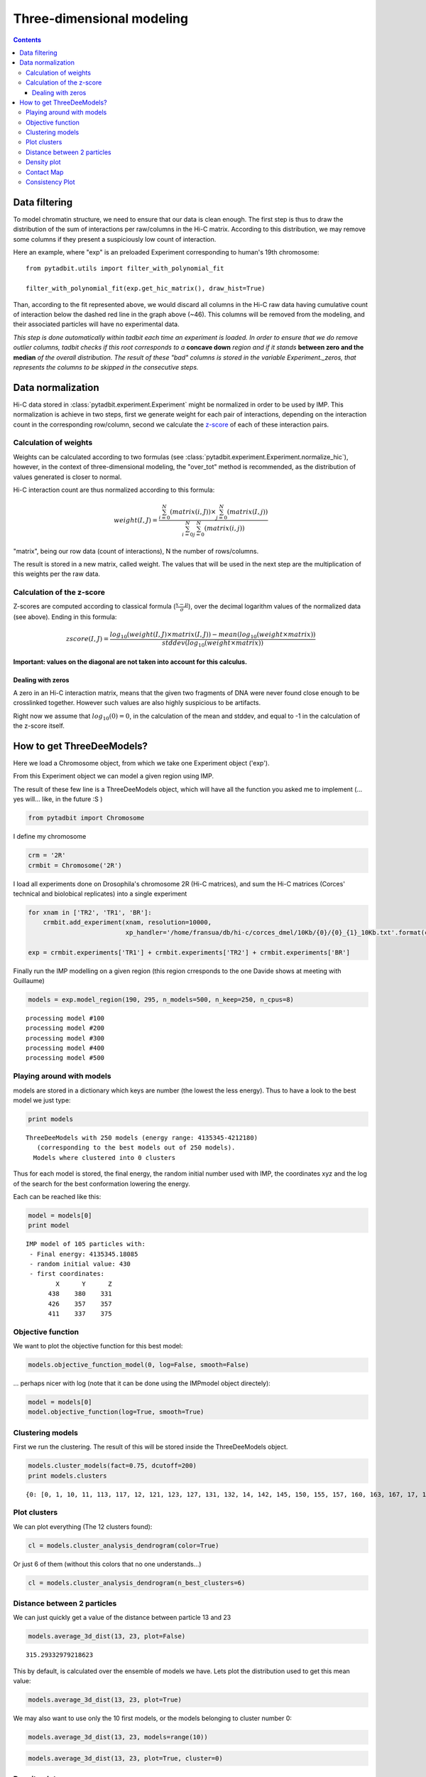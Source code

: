 Three-dimensional modeling
**************************

.. contents::
   :depth: 3


Data filtering
==============

To model chromatin structure, we need to ensure that our data is clean enough. The first step is thus to draw the distribution of the sum of interactions per raw/columns in the Hi-C matrix. According to this distribution, we may remove some columns if they present a suspiciously low count of interaction.

Here an example, where "exp" is an preloaded Experiment corresponding to human's 19th chromosome:

::

  from pytadbit.utils import filter_with_polynomial_fit

  filter_with_polynomial_fit(exp.get_hic_matrix(), draw_hist=True)

.. figure::  pictures/example_filtering.png
   :align:   center

Than, according to the fit represented above, we would discard all columns in the Hi-C raw data having cumulative count of interaction below the dashed red line in the graph above (~46). This columns will be removed from the modeling, and their associated particles will have no experimental data.

*This step is done automatically within tadbit each time an experiment is loaded. In order to ensure that we do remove outlier columns, tadbit checks if this root corresponds to a* **concave down** *region and if it stands* **between zero and the median** *of the overall distribution. The result of these "bad" columns is stored in the variable Experiment._zeros, that represents the columns to be skipped in the consecutive steps.*


Data normalization
==================

Hi-C data stored in :class:`pytadbit.experiment.Experiment` might be normalized in order to be used by IMP.
This normalization is achieve in two steps, first we generate weight for each pair of interactions, depending on the interaction count in the corresponding row/column, second we calculate the `z-score <http://en.wikipedia.org/wiki/Standard_score#Calculation_from_raw_score>`_ of each of these interaction pairs.

Calculation of weights
----------------------

Weights can be calculated according to two formulas (see :class:`pytadbit.experiment.Experiment.normalize_hic`), however, in the context of three-dimensional modeling, the "over_tot" method is recommended, as the distribution of values generated is closer to normal.

Hi-C interaction count are thus normalized according to this formula:

.. math::

  weight(I, J) = \frac{\sum^N_{i=0}{(matrix(i, J))} \times \sum^N_{j=0}{(matrix(I, j))}}{\sum^N_{i=0}{\sum^N_{j=0}{(matrix(i, j))}}}


"matrix", being our row data (count of interactions), N the number of rows/columns.

The result is stored in a new matrix, called weight. The values that will be used in the next step are the multiplication of this weights per the raw data.


Calculation of the z-score
--------------------------

Z-scores are computed according to classical formula (:math:`\frac{x-\mu}{\sigma}`), over the decimal logarithm values of the normalized data (see above). Ending in this formula:

.. math::

  zscore(I, J) = \frac{log_{10}(weight(I, J) \times matrix(I, J)) - mean(log_{10}(weight \times matrix))}{stddev(log_{10}(weight \times matrix))}

**Important: values on the diagonal are not taken into account for this calculus.**

Dealing with zeros
^^^^^^^^^^^^^^^^^^

A zero in an Hi-C interaction matrix, means that the given two fragments of DNA were never found close enough to be crosslinked together. However such values are also highly suspicious to be artifacts. 

Right now we assume that :math:`log_{10}(0) = 0`, in the calculation of the mean and stddev, and equal to -1 in the calculation of the z-score itself.




How to get ThreeDeeModels?
==========================


Here we load a Chromosome object, from which we take one Experiment object ('exp'). 

From this Experiment object we can model a given region using IMP.

The result of these few line is a ThreeDeeModels object, which will have all the function you asked me to implement (... yes will... like, in the future :S )


.. code:: python

    from pytadbit import Chromosome

I define my chromosome


.. code:: python

    crm = '2R'
    crmbit = Chromosome('2R')

I load all experiments done on Drosophila's chromosome 2R (Hi-C matrices), and sum the Hi-C matrices (Corces' technical and biolobical replicates) into a single experiment


.. code:: python

    for xnam in ['TR2', 'TR1', 'BR']:
        crmbit.add_experiment(xnam, resolution=10000, 
                              xp_handler='/home/fransua/db/hi-c/corces_dmel/10Kb/{0}/{0}_{1}_10Kb.txt'.format(crm, xnam))
    
    exp = crmbit.experiments['TR1'] + crmbit.experiments['TR2'] + crmbit.experiments['BR']

Finally run the IMP modelling on a given region (this region crresponds to the one Davide shows at meeting with Guillaume)


.. code:: python

    models = exp.model_region(190, 295, n_models=500, n_keep=250, n_cpus=8)


.. parsed-literal::

    processing model #100
    processing model #200
    processing model #300
    processing model #400
    processing model #500


Playing around with models
--------------------------


models are stored in a dictionary which keys are number (the lowest the less energy).
Thus to have a look to the best model we just type:


.. code:: python

    print models


.. parsed-literal::

    ThreeDeeModels with 250 models (energy range: 4135345-4212180)
       (corresponding to the best models out of 250 models).
      Models where clustered into 0 clusters

Thus for each model is stored, the final energy, the random initial number used with IMP, the coordinates xyz and the log of the search for the best conformation lowering the energy.

Each can be reached like this:



.. code:: python

    model = models[0]
    print model



.. parsed-literal::

    IMP model of 105 particles with: 
     - Final energy: 4135345.18085
     - random initial value: 430
     - first coordinates:
            X      Y      Z
          438    380    331
          426    357    357
          411    337    375
    


Objective function
------------------


We want to plot the objective function for this best model:


.. code:: python

    models.objective_function_model(0, log=False, smooth=False)

.. image:: pictures/Tadbit_for_IMP_notebook_16_0.png

... perhaps nicer with log (note that it can be done using the IMPmodel object directely):


.. code:: python

    model = models[0]
    model.objective_function(log=True, smooth=True)

.. image:: pictures/Tadbit_for_IMP_notebook_18_0.png


Clustering models
-----------------


First we run the clustering. The result of this will be stored inside the ThreeDeeModels object.


.. code:: python

    models.cluster_models(fact=0.75, dcutoff=200)
    print models.clusters


.. parsed-literal::

    {0: [0, 1, 10, 11, 113, 117, 12, 121, 123, 127, 131, 132, 14, 142, 145, 150, 155, 157, 160, 163, 167, 17, 170, 171, 172, 177, 182, 187, 19, 190, 191, 197, 2, 21, 212, 214, 219, 22, 226, 228, 23, 24, 246, 25, 26, 27, 28, 29, 3, 32, 33, 34, 36, 38, 4, 40, 41, 42, 43, 44, 45, 46, 48, 5, 52, 56, 6, 60, 61, 62, 67, 68, 7, 71, 72, 74, 77, 8, 85, 86, 88, 89, 9, 91, 92, 93, 94, 95, 97, 99], 1: [101, 107, 108, 109, 110, 112, 114, 115, 116, 118, 119, 120, 122, 124, 125, 126, 128, 129, 130, 133, 134, 135, 136, 137, 139, 140, 141, 161, 179, 185, 189, 49, 51, 59, 63, 66, 69, 75, 76, 79, 80, 84, 87, 90, 96], 2: [144, 146, 169, 173, 174, 184, 192, 193, 194, 200, 206, 208, 209, 210, 215, 220, 222, 225, 227, 230, 231, 233, 237, 239, 240, 241, 244, 37, 50, 53, 58, 64, 65, 70, 73, 78, 81, 83], 3: [104, 143, 147, 148, 151, 154, 158, 159, 162, 164, 166, 168, 175, 176, 180, 181, 201, 211, 216, 218, 221, 229, 234, 242, 243, 245, 247, 249], 4: [138, 178, 183, 186, 188, 195, 198, 199, 202, 203, 207, 213, 217, 224, 54], 5: [13, 15, 16, 18, 196, 20, 30, 31, 47, 55, 57], 6: [100, 102, 103, 105, 106, 111, 82, 98], 7: [223, 232, 235, 236, 238, 248], 8: [149, 152, 153], 9: [156, 165], 10: [204, 205], 11: [35, 39]}


Plot clusters
-------------


We can plot everything (The 12 clusters found):


.. code:: python

    cl = models.cluster_analysis_dendrogram(color=True)

.. image:: pictures/Tadbit_for_IMP_notebook_24_0.png

Or just 6 of them (without this colors that no one understands...)


.. code:: python

    cl = models.cluster_analysis_dendrogram(n_best_clusters=6)

.. image:: pictures/Tadbit_for_IMP_notebook_26_0.png


Distance between 2 particles
----------------------------


We can just quickly get a value of the distance between particle 13 and 23


.. code:: python

    models.average_3d_dist(13, 23, plot=False)


.. parsed-literal::

    315.29332979218623


This by default, is calculated over the ensemble of models we have. Lets plot the distribution used to get this mean value:


.. code:: python

    models.average_3d_dist(13, 23, plot=True)

.. image:: pictures/Tadbit_for_IMP_notebook_31_0.png

We may also want to use only the 10 first models, or the models belonging to cluster number 0:


.. code:: python

    models.average_3d_dist(13, 23, models=range(10))

.. image:: pictures/Tadbit_for_IMP_notebook_33_0.png



.. code:: python

    models.average_3d_dist(13, 23, plot=True, cluster=0)

.. image:: pictures/Tadbit_for_IMP_notebook_34_0.png


Density plot
------------


Using distances between particle, we can plot now the density (bp per nm) of our chromosomic region.


.. code:: python

    models.density_plot(models=None)

.. image:: pictures/Tadbit_for_IMP_notebook_37_0.png



.. code:: python

    models.density_plot(cluster=0, error=True, steps=(5,20))

.. image:: pictures/Tadbit_for_IMP_notebook_38_0.png


Contact Map
-----------




.. code:: python

    models.contact_map_consistency(models=None, cluster=None, cutoff=150)

.. image:: pictures/Tadbit_for_IMP_notebook_40_0.png


Consistency Plot
----------------




.. code:: python

    models.model_consistency(cluster=0, cutoffs=(50, 100, 150, 200))

.. image:: pictures/Tadbit_for_IMP_notebook_42_0.png

